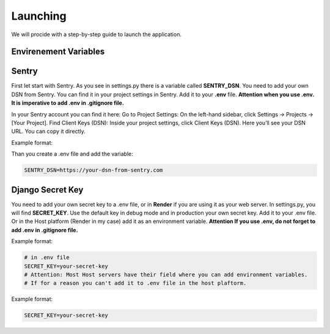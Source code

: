 Launching
===================================
We will procide with a step-by-step guide to launch the application.

Envirenement Variables
-----------------------------------
Sentry
----------------------------------------------------
First let start with Sentry. As you see in settings.py there is a variable called **SENTRY_DSN**.
You need to add your own DSN from Sentry. You can find it in your project settings in Sentry.
Add it to your **.env** file.
**Attention when you use .env. It is imperative to add .env in .gitignore file.**

In your Sentry account you can find it here:
Go to Project Settings:
On the left-hand sidebar, click Settings → Projects → [Your Project].
Find Client Keys (DSN):
Inside your project settings, click Client Keys (DSN).
Here you’ll see your DSN URL. You can copy it directly.

  

Example format:

.. code-block:: bash
    https://<PUBLIC_KEY>@o123456.ingest.sentry.io/123456


Than you create a .env file and add the variable:

.. code-block:: bash

    SENTRY_DSN=https://your-dsn-from-sentry.com

Django Secret Key
----------------------------------------------------
You need to add your own secret key to a .env file, or in **Render** if you are using it as your web server.
In settings.py, you will find **SECRET_KEY**. Use the default key in debug mode and in production your own secret key.
Add it to your .env file. Or in the Host platform (Render in my case) add it as an environment variable.
**Attention If you use .env, do not forget to add .env in .gitignore file.**

Example format:

.. code-block:: bash

    # in .env file
    SECRET_KEY=your-secret-key
    # Attention: Most Host servers have their field where you can add environment variables.
    # If for a reason you can't add it to .env file in the host plaftorm.

Example format:

.. code-block:: bash

    SECRET_KEY=your-secret-key
